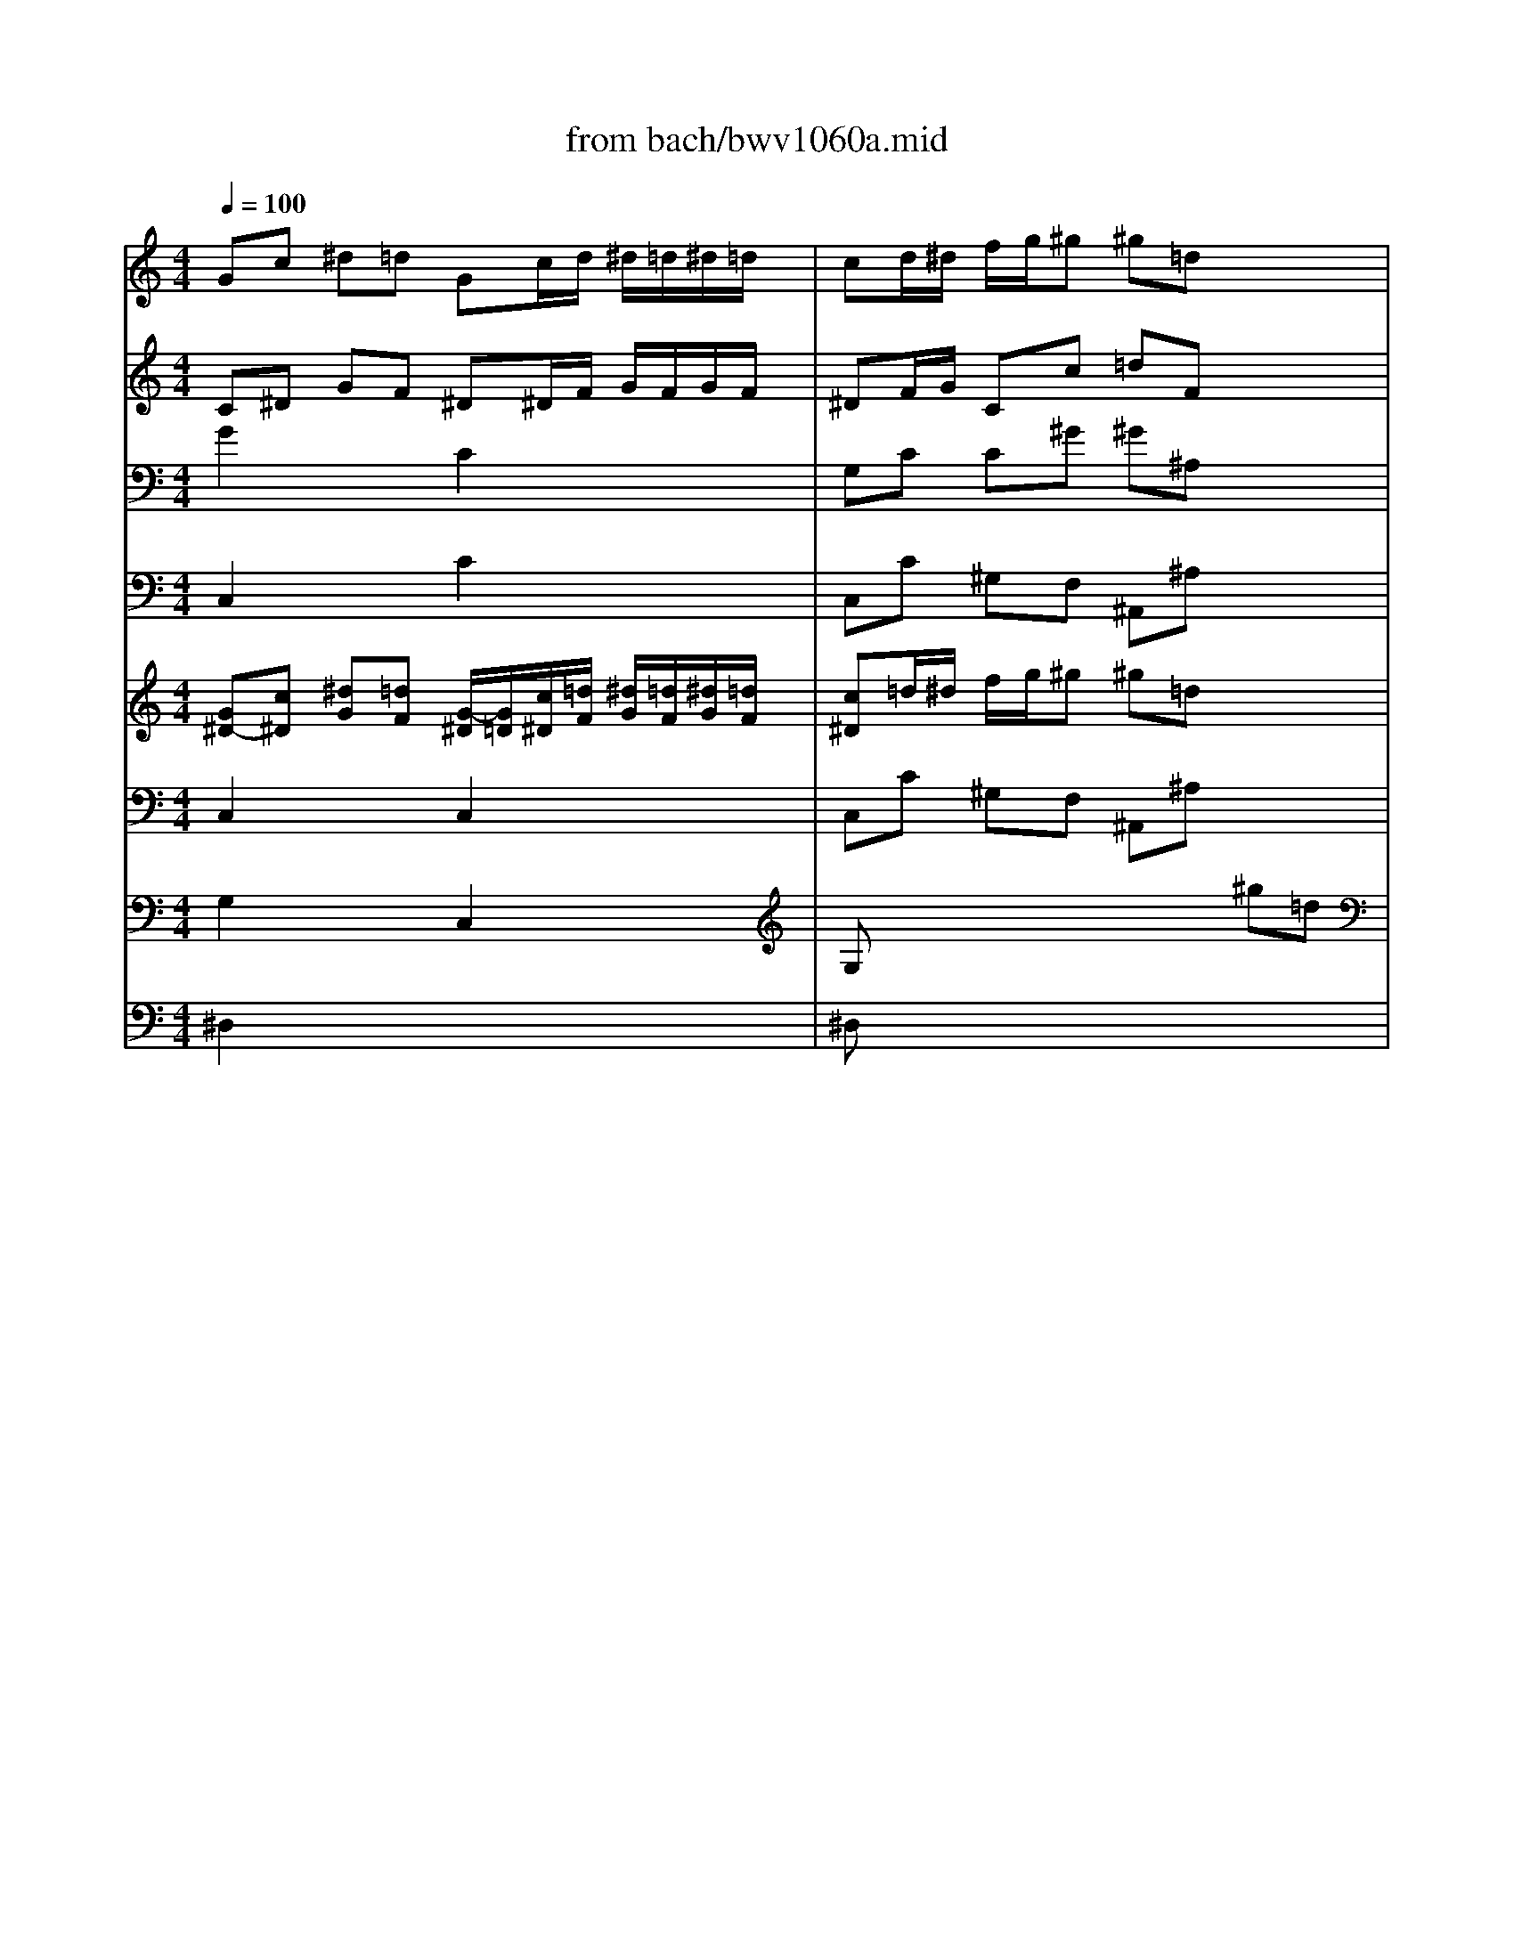 X: 1
T: from bach/bwv1060a.mid
M: 4/4
L: 1/8
Q:1/4=100
K:C % 0 sharps
% Allegro - First Movement - BWV 1060 - J.S. Bach
% MIDI Sequence Copyright 1997 Garrett W. Van Cleef
V:1
% Violin I
%%MIDI program 48
% Allegro - First Movement - BWV 1060 - J.S. Bach
% MIDI Sequence Copyright 1997 Garrett W. Van Cleef
Gc ^d=d Gc/2d/2 ^d/2=d/2^d/2=d/2| \
cd/2^d/2 f/2g/2^g ^g=d x2| \
F^A dc F^A/2c/2 d/2c/2d/2c/2| \
^Ac/2d/2 ^d/2f/2=g gc x2|
c'/2^a/2^g/2=g/2 ff f2- f/2c/2f/2g/2| \
^g/2=g/2f/2^d/2 ^c^c ^c2- ^c/2^G/2^c/2^d/2| \
f/2=g/2^g/2=g/2 f/2^d/2=d/2=c/2 Bg cf| \
^d3/2=d/2 d/2c/2d/2c/2 c2 x2|
x2 C2 x2 C2| \
x2 C2 xg/2x/2 ^d/2x3/2| \
x2 G2 x2 G2| \
x2 G2 xB/2x/2 c/2x/2=D|
Gc ^d=d Gc/2d/2 ^d/2=d/2^d/2=d/2| \
cd/2^d/2 f/2g/2^g ^g=d f^A| \
d/2x6x3/2| \
F^A dc F^A/2c/2 d/2c/2d/2c/2|
^Ac/2d/2 ^d/2f/2=g gc ^dG| \
cx6x| \
c/2^A/2^G/2=G/2 FF F2 x2| \
^A/2^G/2=G/2F/2 ^D^D ^D2 x2|
x8| \
x4 x/2f/2^g/2=g/2 f/2^d/2=d/2c/2| \
^A^d gf ^A^d/2f/2 g/2f/2g/2f/2| \
^df/2g/2 ^g/2^a/2c' c'=d x2|
d^d/2f/2 =g/2^g/2^a ^ac x2| \
c=d/2^d/2 f/2=g/2^g ^g^A x2| \
x2 =G2 x2 ^G2| \
x2 ^A2 x2 ^d/2=d/2c/2^A/2|
^G^G2<^G2^G/2=G/2 F/2^D/2=D/2C/2| \
^A,/2x/2^A,/2x/2 ^A,/2x4x3/2| \
x8| \
x8|
^A,^D GF ^A,^D/2F/2 G/2F/2G/2F/2| \
^DF/2G/2 ^G/2^A/2c cF x2| \
^G,=D F^D ^G,=D/2^D/2 F/2^D/2F/2^D/2| \
=D^D/2F/2 =G/2^G/2^A ^A^D x2|
x2 C2 x2 ^A,2| \
xc/2x/2 =A/2x/2c/2x/2 =d2 ^A,2| \
x2 =A,2 x2 =G,2| \
xA/2x/2 ^F/2x/2A/2x/2 ^A2 x2|
x8| \
x8| \
DG ^A=A DG/2A/2 ^A/2=A/2^A/2=A/2| \
GA/2^A/2 c/2d/2^d ^d=A x2|
C=F AG CF/2G/2 A/2G/2A/2G/2| \
FG/2A/2 ^A/2c/2=d dG x2| \
g/2f/2^d/2=d/2 cc c2- c/2G/2c/2d/2| \
^d/2=d/2c/2^A/2 ^G^G ^G2 x2|
x4 xd =Gc| \
^A3/2=A<AG/2 G2 xG/2A/2| \
B/2c/2d/2^d/2 fB x3B/2c/2| \
=d/2^d/2f/2g/2 ^g=d x4|
=Gc ^d=d Gc/2d/2 ^d/2=d/2^d/2=d/2| \
c/2d/2^d/2f/2 g/2a/2^a/2c'/2 ^f=d xD/2E/2| \
^F/2G/2=A/2^A/2 c^F x3^F/2G/2| \
=A/2^A/2c/2d/2 ^d=A x4|
x2 =d/2c/2^A/2=A/2 G/2D/2G/2^F/2 Gx| \
x2 ^A/2^G/2=G/2=F/2 ^D/2^A,/2^D/2=D/2 ^Dx| \
x2 g/2f/2^d/2=d/2 c/2G/2c/2B/2 cx| \
x4 x/2c/2^d/2=d/2 c/2^A/2=A/2G/2|
F^A dc F^A/2c/2 d/2c/2d/2c/2| \
^Ac/2d/2 ^d/2f/2g g=A x2| \
A^A/2c/2 =d/2^d/2f fG x2| \
G=A/2^A/2 c/2=d/2^d ^dF x2|
x2 =D2 x2 ^D2| \
x2 F2 x2 ^a/2^g/2=g/2f/2| \
^d^d ^d2- ^d/2F/2^D/2=D/2 C/2^D/2F/2G/2| \
F/2G/2=A/2^A/2 c^D x4|
x8| \
x8| \
F^A =dc F^A/2c/2 d/2c/2d/2c/2| \
^Ac/2d/2 ^d/2f/2g gc x2|
^D=A c^A ^D=A/2^A/2 c/2^A/2c/2^A/2| \
=A^A/2c/2 =d/2^d/2f f^A x2| \
x2 G,2 x2 ^G,2| \
x2 ^A,2 x2 C2|
x2 =D2 x2 E2| \
xc'2x/2x/2 x/2c'3/2 x2| \
x2 F2 x2 F2| \
x2 F2 xc/2x/2 ^G/2x3/2|
x2 C2 x2 C2| \
x2 C2 xe/2x/2 f/2x/2=g/2x/2| \
^G2 F2 x2 ^D2| \
xF/2x/2 =D/2x/2F/2x/2 =G2 ^D2|
x2 =D2 x2 C2| \
xD/2x/2 B,/2x/2D/2x/2 ^D2 x2| \
x8| \
x8|
Gc ^d=d Gc/2d/2 ^d/2=d/2^d/2=d/2| \
cd/2^d/2 f/2g/2^g ^g=d x2| \
F^A dc F^A/2c/2 d/2c/2d/2c/2| \
^Ac/2d/2 ^d/2f/2=g gc x2|
c'/2^a/2^g/2=g/2 ff f2- f/2c/2f/2g/2| \
^g/2=g/2f/2^d/2 ^c^c ^c2 x2| \
x4 xg =cf| \
^d3/2=d<dc/2 c2 xD/2E/2|
^F/2G/2=A/2^A/2 c^F x3^F/2G/2| \
=A/2^A/2c/2d/2 ^d=A x4| \
G=d =f^d G=d/2^d/2 f/2^d/2f/2^d/2| \
=d/2c/2d/2^d/2 f/2g/2^g B=D x=G/2A/2|
B/2c/2d/2^d/2 fB x3B/2c/2| \
=d/2^d/2f/2g/2 ^g=d x4| \
=Gc ^d=d Gc/2d/2 ^d/2=d/2^d/2=d/2| \
cd/2^d/2 f/2g/2^g ^g=d x2|
F^A dc F^A/2c/2 d/2c/2d/2c/2| \
^Ac/2d/2 ^d/2f/2=g gc x2| \
c'/2^a/2^g/2=g/2 ff f2- f/2c/2f/2g/2| \
^g/2=g/2f/2^d/2 ^c^c ^c2- ^c/2^G/2^c/2^d/2|
f/2=g/2^g/2=g/2 f/2^d/2=d/2=c/2 Bg cf| \
^d3/2=d<dc/2 c3-c/2
V:2
% Violin II
%%MIDI program 48
% Allegro - First Movement - BWV 1060 - J.S. Bach
% MIDI Sequence Copyright 1997 Garrett W. Van Cleef
C^D GF ^D^D/2F/2 G/2F/2G/2F/2| \
^DF/2G/2 Cc =dF x2| \
^A,D F^D =DD/2^D/2 F/2^D/2F/2^D/2| \
=D^D/2F/2 ^A,^A c^D x2|
x2 c/2^A/2^G/2=G/2 FC x2| \
x2 ^G/2=G/2F/2^D/2 ^C^G, x2| \
x=D/2^D/2 F/2=G/2^G =GG =cc| \
c3/2=d/2 B/2=A/2B/2A/2 G2 x2|
x2 C2 x2 C2| \
x2 C2 xG/2x/2 c/2x3/2| \
x2 G2 x2 G2| \
x2 G2 xG/2x/2 c/2x/2G|
G^D GF ^D^D/2F/2 G/2F/2G/2F/2| \
^DF/2G/2 Cc =dF x2| \
x8| \
^A,D F^D =DD/2^D/2 F/2^D/2F/2^D/2|
=D^D/2F/2 ^A,^A c^D x2| \
x8| \
x4 =DF/2^D/2 =D/2C/2^A,/2^G,/2| \
=G,/2x/2D/2x2x/2 C^D/2=D/2 C/2^A,/2^G,/2=G,/2|
^G,x6x| \
x4 x/2d/2f/2^d/2 =d/2c/2^A/2^G/2| \
=G^A ^d=d ^DG/2^G/2 ^A/2^G/2^A/2^G/2| \
=Gx4c/2x/2 c/2x/2f/2x/2|
f/2x4x/2^A/2x/2 ^A/2x/2^d/2x/2| \
^d/2x4x/2^G/2=G/2 F/2^D/2=D/2C/2| \
^A,/2x/2^A/2x2x/2 C/2x/2^G/2x2x/2| \
^A,/2x/2=G/2x2x/2 ^G,/2x/2^D/2x2x/2|
^D/2=D/2C/2^A,/2 ^G,x F/2x/2^A,/2x2x/2| \
F/2^D/2=D/2C/2 ^A,x4x| \
x8| \
x8|
=G,^A, ^D=D ^A,G,/2^G,/2 ^A,/2^G,/2^A,/2^G,/2| \
=G,^G,/2^A,/2 C/2D/2^D F^G x2| \
=D^A, D^A, D^A,/2C/2 D/2C/2D/2C/2| \
^A,^G =GF ^D^A, x2|
x2 C2 x2 ^A,2| \
x=A/2x/2 c/2x/2A/2x/2 ^A2 ^A,2| \
x2 =A,2 x2 G,2| \
xc/2x/2 A/2x/2^F/2x/2 G2 x2|
x8| \
x8| \
x2 G/2x/2=D/2x2x/2 d/2x/2^A/2x/2| \
G=A/2^A/2 c/2d/2^d ^d=A x2|
x2 =F/2x/2C/2x2x/2 c/2x/2A/2x/2| \
FG/2A/2 ^A/2c/2=d dG x2| \
x2 G/2F/2^D/2=D/2 Cx3| \
x2 ^D/2^C/2=C/2^A,/2 ^G,x3|
x2 ^D/2=D/2C/2^A,/2 C=A ^Ac| \
d^d =dc B=G,/2=A,/2 B,/2C/2D| \
x2 B,/2C/2D/2^D/2 Fx B,/2C/2=D/2^D/2| \
Fx4=D/2x/2 B,/2x/2G/2x/2|
G^D GF ^DG c/2B/2c/2B/2| \
cG c=d/2^d/2 A=D/2E/2 ^F/2G/2A| \
x2 ^F/2G/2A/2^A/2 cx ^F/2G/2=A/2^A/2| \
cx4=A/2x/2 ^F/2x/2d/2x/2|
dg/2^f/2 gx D/2C/2^A,/2=A,/2 G,x| \
x^d/2=d/2 ^dx ^A/2^G/2=G/2=F/2 ^Dx| \
xc/2B/2 cx G/2F/2^D/2=D/2 Cx| \
x4 x/2=A/2c/2^A/2 =A/2G/2F/2^D/2|
=DF ^A=A ^A,D/2^D/2 F/2^D/2F/2^D/2| \
=Dx4G/2x/2 G/2x/2c/2x/2| \
c/2x4x/2F/2x/2 F/2x/2^A/2x/2| \
^A/2x4x/2^d/2=d/2 c/2^A/2=A/2G/2|
F/2x/2f/2x2x/2 G/2x/2^d/2x2x/2| \
F/2x/2=d/2x2x/2 ^D/2x/2^A/2x2x/2| \
^A/2^G/2=G/2F/2 ^Dx c/2x/2F/2x2x/2| \
c/2^A/2=A/2G/2 Fx4x|
x8| \
x8| \
=DF ^A=A ^AD/2^D/2 F/2^D/2F/2^D/2| \
=D^D/2F/2 G/2=A/2^A ^A^D x2|
=AF AF AF/2G/2 A/2G/2A/2G/2| \
F^d =dc ^AF x2| \
x2 e2 x2 f2| \
x2 ^c2 x2 =c2|
x2 ^A2 x2 g2| \
xf ^G^A E2 x2| \
x2 F2 x2 F2| \
x2 F2 xc/2x/2 f/2x3/2|
x2 C2 x2 C2| \
x2 C2 xC/2x/2 F/2x/2C/2x/2| \
F2 F2 x2 ^D2| \
x=d/2x/2 f/2x/2d/2x/2 ^d2 ^D2|
x2 =D2 x2 C2| \
xf/2x/2 d/2x/2B/2x/2 c2 x2| \
x8| \
x8|
=g8-| \
g/2c/2d/2^d/2 f/2g/2^g ^g=d x2| \
f8-| \
f/2^A/2c/2d/2 ^d/2f/2=g gc x2|
x2 c/2^A/2^G/2=G/2 Fx3| \
x2 ^G/2^F/2=F/2^D/2 ^Cx3| \
x2 ^G/2=G/2F/2^D/2 F=D ^DF| \
G^G =G=D2D/2E/2 ^F/2G/2=A|
x2 ^F/2G/2A/2^A/2 =cx ^F/2G/2=A/2^A/2| \
cx4=A/2x/2 ^F/2x/2d/2x/2| \
BB dc DB/2c/2 d/2c/2d/2c/2| \
B/2A/2B/2c/2 d/2^d/2=f2G/2A/2 B/2c/2=d|
x2 B/2c/2d/2^d/2 fx B/2c/2=d/2^d/2| \
fx4=d Bd| \
c^D GF ^DG c/2B/2c/2B/2| \
cc cf f^A x2|
^A,=D F^D =DF ^A/2=A/2^A/2=A/2| \
^A^A ^A^d ^d^D x2| \
x2 c/2^A/2^G/2=G/2 FC x2| \
x2 ^G/2=G/2F/2^D/2 ^C^G, x2|
x=D/2^D/2 F/2=G/2^G =GG =cc| \
c3/2=d<BG/2 G3-G/2
V:3
% Viola
%%MIDI program 48
% Allegro - First Movement - BWV 1060 - J.S. Bach
% MIDI Sequence Copyright 1997 Garrett W. Van Cleef
G2 x2 C2 x2| \
G,C C^G ^G^A, x2| \
D2 x2 ^A,2 x2| \
F,^A, ^A,^D ^D^G, x2|
F2 x2 C/2^A,/2^G,/2=G,/2 F,x| \
^C2 x2 ^G,/2=G,/2F,/2^D,/2 ^C,x| \
x8| \
xF/2^D/2 =D/2=C/2B,/2C/2 DC ^D^G|
x2 C2 x2 C2| \
x2 C2 x^D/2x/2 ^G/2x3/2| \
x2 =G2 x2 G2| \
x2 G2 x=D/2x/2 ^D/2x/2G|
^D2 x2 C2 x2| \
G,C C^G ^G^A, x2| \
x8| \
=D2 x2 ^A,2 x2|
F,^A, ^A,^D ^D^G, x2| \
x8| \
x4 =DF/2^D/2 =D/2C/2^A,/2^G,/2| \
=G,/2x/2D/2x2x/2 C^D/2=D/2 C/2^A,/2^G,/2=G,/2|
^G,x6x| \
x8| \
^D=G ^A^G =G^A ^d/2=d/2^d/2=d/2| \
^Ax4F/2x/2 F/2x/2^G/2x/2|
^G/2x4x/2^D/2x/2 ^D/2x/2=G/2x/2| \
G/2x4x/2^A,/2C/2 =D/2^D/2F-| \
F^D/2x2x/2 F/2x/2C/2x2x/2| \
G/2x/2^A,/2x2x/2 ^G/2x/2^G,/2x2x/2|
^D/2=D/2C/2^A,/2 ^G,x ^A,/2x/2F/2x2x/2| \
F/2^D/2=D/2C/2 ^A,x4x| \
x8| \
x8|
^D,=G, ^A,^G, =G,^A, ^D/2=D/2^D/2=D/2| \
^DC ^D,^G, ^G,^A, x2| \
FF, ^G,=G, FF,/2G,/2 ^G,/2=G,/2^G,/2=G,/2| \
F,^D ^D=D ^DG, x2|
x2 C2 x2 ^A,2| \
x^D/2x/2 C/2x/2F/2x/2 F2 ^A,2| \
x2 =A,2 x2 G,2| \
xA,/2x/2 A,/2x/2=D/2x/2 D2 x2|
x8| \
x8| \
D8-| \
D^A, G,G =Ac AF|
C8-| \
CA, F,F G^A G^D| \
x4 G/2F/2^D/2=D/2 Cx| \
x4 ^D/2^C/2=C/2^A,/2 ^G,x|
x4 =A/2=G/2^F/2E/2 =D^D| \
^A,G, =DD D2 x2| \
G,/2=A,/2B,/2C/2 Dx A,/2B,/2C/2D/2 ^Dx| \
x4 x=F/2x/2 =D/2x/2G,/2x/2|
C2 x2 C^D/2F/2 G/2F/2G/2F/2| \
^D/2F/2^D/2=D/2 CG, D2 x2| \
D,/2E,/2^F,/2G,/2 A,x D,/2E,/2^F,/2G,/2 A,x| \
x4 xC/2x/2 A,/2x/2D,/2x/2|
G,x2G/2^F/2 GD3/2C/2^A,/2C/2| \
Dx2^D/2=D/2 ^D^A,3/2^G,/2=G,/2^G,/2| \
^A,x2c/2B/2 c=G3/2=F/2^D/2F/2| \
G/2F/2^D/2=D/2 C/2D/2^D2=A, ^A,C|
=DD GF DF ^A/2=A/2^A/2=A/2| \
Fx4C/2x/2 C/2x/2^D/2x/2| \
^D/2x4x/2^A,/2x/2 ^A,/2x/2=D/2x/2| \
D/2x4x/2F,/2G,/2 =A,/2^A,/2C-|
C/2x/2^A, x2 C/2x/2G,/2x2x/2| \
D/2x/2F,/2x2x/2 ^D/2x/2F,/2x2x/2| \
^A/2^G/2=G/2F/2 ^Dx F/2x/2c/2x2x/2| \
c/2^A/2=A/2G/2 Fx4x|
x8| \
x8| \
^A,=D F^D =DF ^A/2=A/2^A/2=A/2| \
^AG ^A,^D ^DF x2|
cC GF cC/2=D/2 ^D/2=D/2^D/2=D/2| \
C^A ^A=A ^AD x2| \
x2 G2 x2 F2| \
x2 E2 x2 C2|
x2 F2 x2 E2| \
xC ^CF, =C2 x2| \
x2 F2 x2 F2| \
x2 F2 x^G/2x/2 c/2x3/2|
x2 C2 x2 C2| \
x2 C2 x=G,/2x/2 ^G,/2x/2C/2x/2| \
C2 F2 x2 ^D2| \
x^G/2x/2 F/2x/2^A/2x/2 ^A2 ^D2|
x2 =D2 x2 C2| \
xD/2x/2 D/2x/2=G/2x/2 G2 x2| \
x8| \
x8|
x2 C/2x/2G,/2x2x/2 G/2x/2^D/2x/2| \
xG,/2x/2 ^A,/2x/2C/2x/2 =DF D^A,| \
x2 ^A,/2x/2F,/2x2x/2 F/2x/2D/2x/2| \
xF,/2x/2 G,/2x/2^A,/2x/2 C^D C^G,|
x4 C/2^A,/2^G,/2=G,/2 F,x| \
x4 ^G,/2^F,/2=F,/2^D,/2 ^C,x| \
x4 =D/2=C/2B,/2=A,/2 =G,C,| \
^D,C, G,G ^F2 x2|
=D/2E/2^F/2G/2 Ax D/2E/2^F/2G/2 Ax| \
x4 xc/2x/2 A/2x/2D/2x/2| \
D=F ^G=G B,F/2G/2 ^G/2=G/2^G/2=G/2| \
F/2^D/2=D/2C/2 B,D D2 x2|
G,/2A,/2B,/2C/2 Dx G,/2A,/2B,/2C/2 Dx| \
x4 xF DG,| \
G,G cB c^D/2F/2 G/2F/2G/2F/2| \
^DF/2G/2 ^G/2^A/2c ^AF x2|
=DF ^A=A ^AD/2^D/2 F/2^D/2F/2^D/2| \
=D^D/2F/2 =G/2^G/2^A c^G x2| \
F2 x2 C/2^A,/2^G,/2=G,/2 F,x| \
^C2 x2 ^G,/2=G,/2F,/2^D,/2 ^C,x|
xF/2^D/2 =D/2=C/2B,/2C/2 DC ^D^G| \
=G^G =GF ^D3-^D/2
V:4
% Continuo
%%MIDI program 48
% Allegro - First Movement - BWV 1060 - J.S. Bach
% MIDI Sequence Copyright 1997 Garrett W. Van Cleef
C,2 x2 C2 x2| \
C,C ^G,F, ^A,,^A, x2| \
^A,,2 x2 ^A,2 x2| \
^A,,^A, =G,^D, ^G,,^G, x2|
^G,C/2^A,/2 ^G,C/2^A,/2 ^G,C/2^A,/2 ^G,=G,| \
F,^G,/2=G,/2 F,^G,/2=G,/2 F,^G,/2=G,/2 F,x| \
F,2 x2 F,^D, ^G,F,| \
=G,F, G,G,, C,,2- C,,/2B,,/2C,/2=D,/2|
C,,2 x2 C,,2 x2| \
C,,2 x2 C,,C,/2B,,/2 C,/2D,/2^D,/2F,/2| \
G,2 x2 G,2 x2| \
G,2 x2 G,,G,/2F,/2 ^D,/2=D,/2C,/2B,,/2|
C,2 x2 C,2 x2| \
C,C ^G,F, ^A,,^A, x2| \
x8| \
^A,,2 x2 ^A,,2 x2|
^A,,^A, =G,^D, ^G,,^G, x2| \
x8| \
^G,C/2^A,/2 ^G,/2=G,/2F,/2^D,/2 =D,^A,, x2| \
G,^A,/2^G,/2 =G,/2F,/2^D,/2=D,/2 C,^G,, x2|
^D,^G,/2=G,/2 F,^D,/2x/2 =D,F,/2^D,/2 =D,^A,,/2x/2| \
^D,G, C^G, =D,^A,, C,D,| \
^D,2 x2 ^D,,2 x2| \
^D,^D C^G, F,^G,/2=G,/2 F,/2^D,/2=D,/2C,/2|
D,D ^A,G, ^D,G,/2F,/2 ^D,/2=D,/2C,/2^A,,/2| \
C,C ^G,F, D,F,/2^D,/2 =D,/2C,/2^A,,/2^G,,/2| \
=G,,2 x2 ^G,,2 x2| \
^A,,2 x2 C,^D,/2=D,/2 C,^D,/2=D,/2|
C,^D,/2=D,/2 C,F,/2^D,/2 =D,F,/2^D,/2 =D,F,/2^D,/2| \
=D,F,/2^D,/2 =D,^A,, ^D,C, ^G,,F,| \
=D,^A,, =G,^D, C,C/2^A,/2 ^G,/2=G,/2F,/2^G,/2| \
=G,/2F,/2^D,/2=D,/2 C,/2^A,,/2=A,,/2C,/2 ^A,,=A, ^A,^A,,|
^D,,2 x2 ^D,,2 x2| \
^D,,^D, C,^G,, =D,,D,/2^D,/2 F,/2=G,/2^G,| \
^A,,2 x2 ^A,,2 x2| \
^A,,C, ^A,,^G,, =G,,G,/2^G,/2 ^A,/2C/2^C|
=C,2 x2 ^A,,2 x2| \
=A,,C, F,F,, ^A,,2 x2| \
=A,,2 x2 =G,,2 x2| \
^F,,A,, =D,D,, G,,^A,, ^D,^D,,|
=A,,C, =F,F,, ^A,,=D, G,G,,| \
C,^D, =A,C =D,^D, =D,C,| \
^A,,/2x/2G,,/2x2x/2 G,/2x/2^A,,/2x2x/2| \
^A,G, ^D,C, F,,/2x/2F,/2x2x/2|
=A,,/2x/2F,,/2x2x/2 F,/2x/2A,,/2x2x/2| \
A,F, =D,^A,, ^D,,^D, x2| \
x4 ^D,/2x/2C/2x2x/2| \
x4 C,/2x/2^G,/2x2x/2|
x4 =A,,^F,/2x/2 =G,/2x/2^D,/2x/2| \
=D,C, D,D,, G,,/2x/2G,/2x2x/2| \
G,,/2x/2G,/2x2x/2 G,,/2x/2G,/2x2x/2| \
G,,/2x/2G,/2x/2 D,=F, B,,D, G,,B,,|
C,2 x2 C,2 x2| \
C,D, ^D,C, =D,/2x/2D,,/2x2x/2| \
D,/2x/2D,,/2x2x/2 D,/2x/2D,,/2x2x/2| \
D,D A,C ^F,A, D,^F,|
^A,,D/2C/2 ^A,D/2C/2 ^A,D/2C/2 ^A,=A,/2x/2| \
G,/2x/2^A,/2^G,/2 =G,^A,/2^G,/2 =G,^A,/2^G,/2 =G,=F,/2x/2| \
^D,/2x/2G,/2F,/2 ^D,G,/2F,/2 ^D,G,/2F,/2 ^D,=D,| \
C,/2x/2^D,/2x/2 G,/2x/2^A,/2x/2 =A,F, G,A,|
^A,x3 ^A,,2 x2| \
^A,,/2x/2^A,/2x/2 G,/2x/2^D,/2x/2 C,^D,/2=D,/2 C,/2B,,/2=A,,/2G,,/2| \
A,,/2x/2A,/2x/2 F,/2x/2D,/2x/2 ^A,,D,/2C,/2 ^A,,/2=A,,/2G,,/2F,,/2| \
G,,/2x/2G,/2x/2 ^D,/2x/2C,/2x/2 A,,C,/2^A,,/2 =A,,/2G,,/2F,,/2^D,,/2|
=D,,2 x2 ^D,,2 x2| \
F,,2 x2 G,,^A,,/2^G,,/2 =G,,^A,,/2^G,,/2| \
=G,,^A,,/2^G,,/2 =G,,C,/2^A,,/2 =A,,C,/2^A,,/2 =A,,C,/2^A,,/2| \
=A,,C,/2^A,,/2 =A,,F,, ^A,,/2x/2G,,/2x/2 ^D,,/2x/2C,/2x/2|
=A,,F,, =D,^A,, G,,G,/2F,/2 ^D,/2=D,/2C,/2^D,/2| \
=D,/2C,/2^A,,/2=A,,/2 G,,/2F,,/2E,,/2G,,/2 F,,E, F,F,,| \
^A,,2 x2 ^A,,2 x2| \
^A,,^A, G,^D, =A,,A,/2^A,/2 C/2=D/2^D|
F,2 x2 F,,2 x2| \
F,G, F,^D, =D,/2C,/2D,/2^D,/2 F,/2G,/2^G,| \
=G,,2 x2 ^G,,2 x2| \
^A,,2 x2 C,2 x2|
=D,2 x2 E,2 x2| \
F,^D, ^C,^C =C^A, ^G,=G,| \
F,2 x2 F,2 x2| \
F,2 x2 F,F,,/2E,,/2 F,,/2G,,/2^G,,/2^A,,/2|
C,2 x2 C,2 x2| \
C,2 x2 C,C/2^A,/2 ^G,/2=G,/2F,/2E,/2| \
F,2 x2 ^D,2 x2| \
=D,F, ^A,^A,, ^D,2 x2|
=D,2 x2 C,2 x2| \
B,,D, G,G,, C,^D, ^G,^G,,| \
=D,F, ^A,^A,, ^D,=G, CC,| \
F,^G, =D,F, =G,^G, =G,F,|
^D,/2x/2C,/2x2x/2 C/2x/2^D,/2x2x/2| \
^DC ^G,F, ^A,,^A, x2| \
=D,/2x/2^A,,/2x2x/2 ^A,/2x/2D,/2x2x/2| \
D^A, =G,^D, ^G,,/2x/2^G,/2x2x/2|
x4 ^G,,F, x2| \
x4 F,,^C, x2| \
x4 =D,,B,, =C,^G,| \
=G,F, G,G,, D,,D, x2|
D,,/2x/2D,/2x2x/2 D,,/2x/2D,/2x2x/2| \
D,/2x/2D/2x/2 =A,C ^F,A, D,^F,| \
G,D, B,,C, =F,/2^D,/2=D,/2C,/2 B,,C,| \
G,,G, D,B,, G,,/2x/2G,/2x2x/2|
G,,G, x2 G,,G, x2| \
G,,G, D,F, B,,D, G,,B,,| \
C,,2 x2 C,,2 x2| \
C,C ^G,F, ^A,,^A, x2|
^A,,2 x2 ^A,,2 x2| \
^A,,^A, =G,^D, ^G,,^G, x2| \
^G,C/2^A,/2 ^G,C/2^A,/2 ^G,C/2^A,/2 ^G,=G,/2x/2| \
F,^G,/2=G,/2 F,^G,/2=G,/2 F,^G,/2=G,/2 F,^D,/2x/2|
^C,/2=C,/2B,,/2C,/2 =D,/2^D,/2F,2^D, ^G,F,| \
=G,F, G,G,, C,,3-C,,/2
V:5
% Harpsichord I (RH)
%%MIDI program 6
% Allegro - First Movement - BWV 1060 - J.S. Bach
% MIDI Sequence Copyright 1997 Garrett W. Van Cleef
[G^D-][c^D] [^dG][=dF] [G/2-^D/2][G/2=D/2][c/2^D/2][=d/2F/2] [^d/2G/2][=d/2F/2][^d/2G/2][=d/2F/2]| \
[c^D]=d/2^d/2 f/2g/2^g ^g=d x2| \
[FD-][^AD] [dF][c^D] [F/2-=D/2][F/2C/2][^A/2D/2][c/2^D/2] [=d/2F/2][c/2^D/2][=d/2F/2][c/2^D/2]| \
[^A=D]c/2d/2 ^d/2f/2=g gc x2|
c'/2^a/2^g/2=g/2 ff f/2^d/2f/2^d/2 f/2c/2f/2g/2| \
^g/2=g/2f/2^d/2 ^c^c ^c/2^A/2^c/2^A/2 ^c/2^G/2^c/2^d/2| \
f/2=g/2^g/2=g/2 f/2^d/2=d/2=c/2 Bg cf| \
^d3/2=d/2 d/2c/2d/2c/2 c2- c/2^G/2=G/2F/2|
^D/2c/2F/2c/2 ^D/2c/2=D/2c/2 ^D/2c/2^G/2c/2 =G/2c/2F/2c/2| \
G/2c/2F/2c/2 ^D/2c/2=D/2c/2 ^D/2=D/2C/2D/2 ^D/2F/2G/2=A/2| \
B/2G/2c/2G/2 =d/2G/2c/2G/2 B/2G/2F/2D/2 ^D/2G/2c/2^d/2| \
^g/2f/2=d/2B/2 c/2^d/2^f/2a/2 c'/2a/2b/2=d'/2 =g/2=f/2^d/2=d/2|
[G^D-][c^D] [^dG][=dF] [G/2-^D/2][G/2=D/2][c/2^D/2][=d/2F/2] [^d/2G/2][=d/2F/2][^d/2G/2][=d/2F/2]| \
[c^DC]=d/2^d/2 f/2g/2^g ^g=d ^A,/2C/2D/2^D/2| \
F/2^A,/2^D/2^A,/2 ^G/2^A,/2=G/2^A,/2 F/2^A,/2^D/2^A,/2 =D/2^A,/2C/2^A,/2| \
[D^A,-][^A^A,] [dF][c^D] [F/2-=D/2][F/2C/2][^A/2D/2][c/2^D/2] [=d/2F/2][c/2^D/2][=d/2F/2][c/2^D/2]|
^Ac/2=d/2 ^d/2f/2g gc C/2B,/2C/2=D/2| \
^D/2C/2F/2C/2 ^D/2C/2^G/2C/2 =G/2C/2F/2C/2 ^D/2C/2=D/2C/2| \
c/2^A/2^G/2=G/2 FF F2 x2| \
^A/2^G/2=G/2F/2 ^D^D ^D2 x2|
x8| \
x4 x/2f/2^g/2=g/2 f/2^d/2=d/2c/2| \
[^AG-^D-][^dG^D] [g^A][f^G] [^A/2-=G/2][^A/2F/2][^d/2G/2][f/2^G/2] [=g/2^A/2][f/2^G/2][=g/2^A/2][f/2^G/2]| \
[^d=G^D]f/2g/2 ^g/2^a/2c' c'=d x2|
d^d/2f/2 =g/2^g/2^a ^ac x2| \
c=d/2^d/2 f/2=g/2^g ^g^A x2| \
x2 [^d^A=G][^AG^D] x2 [^d^AG][^AG^D]| \
x2 [^d^AG][^AG^D] x2 ^d/2=d/2c/2^A/2|
^G^G2<^G2^G/2=G/2 F/2^D/2=D/2C/2| \
^A,^A, ^A,x4x| \
x8| \
x8|
[^A,G,-][^DG,] GF ^A,^D/2F/2 G/2F/2G/2F/2| \
[^DG,]F/2G/2 ^G/2^A/2c cF x2| \
^G,=D F^D ^G,=D/2^D/2 F/2^D/2F/2^D/2| \
[=D^G,]^D/2F/2 =G/2^G/2^A ^A^D x2|
^d/2c/2^G/2^D/2 ^G/2c/2^d/2=d/2 ^d/2^A/2=G/2^D/2 G/2^A/2^d/2=d/2| \
^d/2c/2=A/2F/2 A/2c/2^d/2c/2 =d/2^A/2F/2D/2 F/2^A/2d/2^A/2| \
c/2=A/2^F/2C/2 ^F/2A/2c/2^A/2 c/2G/2^D/2C/2 ^D/2G/2c/2^A/2| \
c/2=A/2^F/2=D/2 ^F/2A/2c/2A/2 ^A/2G/2D/2G/2 ^A/2d/2^d/2=d/2|
c/2=A/2=F/2A/2 c/2^d/2f/2^d/2 =d/2^A/2G/2^A/2 d/2f/2g/2f/2| \
^d/2c/2G/2c/2 ^d/2g/2=a/2g/2 ^f/2c/2A/2c/2 ^f/2a/2^a/2=a/2| \
g/2=d/2^A/2c/2 d/2g/2c/2g/2 ^A/2G/2D/2^F/2 G/2D/2G/2D/2| \
^A,D Gc3/2=A/2=F/2A/2 c/2f/2g/2f/2|
^d/2c/2A/2^A/2 c/2^d/2^A/2^d/2 =A/2F/2C/2E/2 F/2C/2F/2C/2| \
A,C F^A3/2G/2^D/2G/2 ^A/2=d/2^d/2=d/2| \
cg/2f/2 ^d/2=d/2c/2B/2 c/2^G/2=G/2F/2 ^D/2=D/2C/2B,/2| \
C^d/2=d/2 c/2^A/2^G/2=G/2 ^G/2F/2^D/2^C/2 =C/2^A,/2^G,/2=G,/2|
^G,/2^A,/2C/2=D/2 ^D^D3/2^d/2=d/2c/2 ^A/2=A/2=G/2^F/2| \
G3/2A<^FG/2 G2 xG/2A/2| \
B/2c/2d/2^d/2 =fB x3B/2c/2| \
=d/2^d/2f/2g/2 ^g/2f/2=d/2^d/2 f/2=d/2B/2c/2 d/2^G/2=G/2F/2|
^Dc [^dG][=dF] [G/2-^D/2][G/2=D/2][c/2^D/2][=d/2F/2] [^d/2G/2][=d/2F/2][^d/2G/2][=d/2F/2]| \
[c/2^D/2-C/2-][=d/2^D/2C/2]^d/2f/2 g/2a/2^a/2c'/2 ^f=d xD/2E/2| \
^F/2G/2=A/2^A/2 c^F x3^F/2G/2| \
=A/2^A/2c/2d/2 ^d/2c/2=A/2^A/2 c/2=A/2^F/2G/2 A/2^D/2=D/2C/2|
^A,/2=A,/2G, d/2c/2^A/2=A/2 G/2D/2G/2^F/2 Gx| \
x2 ^A/2^G/2=G/2=F/2 ^D/2^A,/2^D/2=D/2 ^Dx| \
x2 g/2f/2^d/2=d/2 c/2G/2c/2B/2 cx| \
x4 x/2c/2^d/2=d/2 c/2^A/2=A/2G/2|
[FD-][^AD] [dF][c^D] [F/2-=D/2][F/2C/2][^A/2D/2][c/2^D/2] [=d/2F/2][c/2^D/2][=d/2F/2][c/2^D/2]| \
[^A=D^A,]c/2d/2 ^d/2f/2g g=A x2| \
A^A/2c/2 =d/2^d/2f fG x2| \
G=A/2^A/2 c/2=d/2^d ^dF x2|
x2 [^af=d][fd^A] x2 [^afd][fd^A]| \
x2 [^afd][fd^A] x2 ^a/2^g/2=g/2f/2| \
^d^d ^d2- ^d/2F/2^D/2=D/2 C/2^D/2F/2G/2| \
F/2G/2=A/2^A/2 c^D x4|
x8| \
x8| \
[F=D-][^AD] [dF][c^D] [F/2-=D/2][F/2C/2][^A/2D/2][c/2^D/2] [=d/2F/2][c/2^D/2][=d/2F/2][c/2^D/2]| \
[^A=D^A,]c/2d/2 ^d/2f/2g gc x2|
^D=A [c^D][^A=D] [^D/2-C/2][^D/2^A,/2][=A/2C/2][^A/2=D/2] [c/2^D/2][^A/2=D/2][c/2^D/2][^A/2=D/2]| \
[=A^D]^A/2c/2 =d/2^d/2f f^A x2| \
xg/2^g/2 ^a/2^g/2^a/2=g/2 c/2e/2f/2g/2 ^g/2=g/2^g/2f/2| \
c/2=d/2e/2f/2 =g/2f/2g/2e/2 f4-|
f/2^A/2f/2g/2 ^g/2=g/2^g/2f/2 =g/2f/2e/2d/2 cc| \
cc'2^a3/2^g/2=g/2f/2 g/2^c/2=c/2^A/2| \
^G/2F/2^A/2F/2 ^G/2F/2=G/2F/2 ^G/2F/2^c/2F/2 =c/2F/2^A/2F/2| \
c/2F/2^A/2F/2 ^G/2F/2=G/2F/2 ^G/2=G/2F/2G/2 ^G/2^A/2c/2^c/2|
E/2=c/2F/2c/2 =G/2c/2F/2c/2 E/2C/2^A,/2G,/2 ^G,/2C/2F/2^G/2| \
^c/2^A/2=G/2E/2 F/2^G/2B/2d/2 f/2d/2e/2=g/2 =c/2^A/2^G/2=G/2| \
^G/2F/2C/2^G,/2 C/2F/2^G/2=G/2 ^G/2F/2C/2^G,/2 C/2F/2^G/2=G/2| \
^G/2F/2D/2^A,/2 D/2F/2^G/2F/2 =G/2^D/2^A,/2G,/2 ^A,/2^D/2G/2^D/2|
F/2=D/2B,/2G,/2 B,/2D/2F/2^D/2 F/2C/2^G,/2=G,/2 ^G,/2C/2F/2^D/2| \
F/2=D/2B,/2=G,/2 B,/2D/2F/2D/2 ^D/2C/2G,/2C/2 ^D/2G/2^G/2=G/2| \
F/2=D/2^A,/2D/2 F/2^G/2^A/2^G/2 =G/2^D/2C/2^D/2 G/2^A/2c/2^A/2| \
^G/2F/2C/2F/2 ^G/2c/2=d/2c/2 B/2F/2D/2F/2 ^A/2d/2^d/2=d/2|
c/2=G/2^D/2F/2 G/2c/2F/2c/2 ^D/2C/2G,/2B,/2 C/2G,/2C/2G,/2| \
^DG cf3/2=d/2^A/2d/2 F/2^A/2c/2^A/2| \
^G/2F/2D/2^D/2 F/2^G/2^D/2^G/2 =D/2^A/2F/2=A/2 ^A/2F/2^A/2F/2| \
DF ^A^d3/2c/2^G/2c/2 ^d/2=g/2^g/2=g/2|
fc'/2^a/2 ^g/2=g/2f/2e/2 f/2^c/2=c/2^A/2 ^G/2=G/2F/2E/2| \
F^g/2=g/2 f/2^d/2^c/2=c/2 ^c/2^A/2^G/2=G/2 F/2^D/2^C/2=C/2| \
^C/2^D/2F/2G/2 ^G^G3/2^g/2=g/2f/2 ^d/2=d/2=c/2B/2| \
c3/2d<Bc/2 c2 xD/2E/2|
^F/2G/2=A/2^A/2 c^F x3^F/2G/2| \
=A/2^A/2c/2d/2 ^d/2c/2=A/2^A/2 c/2=A/2^F/2G/2 A=D| \
Gd [=f^G][^d=G] G=d/2^d/2 f/2^d/2f/2^d/2| \
=d/2c/2d/2^d/2 f/2g/2^g B=G xG/2A/2|
B/2c/2=d/2^d/2 fB x3B/2c/2| \
=d/2^d/2f/2g/2 ^g/2f/2=d/2^d/2 f/2=d/2B/2c/2 d/2^G/2=G/2F/2| \
^Dc [^dG][=dF] [G/2-^D/2][G/2=D/2][c/2^D/2][=d/2F/2] [^d/2G/2][=d/2F/2][^d/2G/2][=d/2F/2]| \
[c^D]=d/2^d/2 f/2g/2^g ^g=d x2|
F^A dc F^A/2c/2 d/2c/2d/2c/2| \
^Ac/2d/2 ^d/2f/2=g gc x2| \
c'/2^a/2^g/2=g/2 ff f2- f/2c/2f/2g/2| \
^g/2=g/2f/2^d/2 ^c^c ^c2- ^c/2^G/2^c/2^d/2|
f/2=g/2^g/2=g/2 f/2^d/2=d/2=c/2 Bg c[fc]| \
[^d3/2c3/2][=d/2d/2] [d3/2B3/2-][c/2B/2] [c3-G3-^D3-][c/2G/2^D/2]
V:6
% Harpsichord I (LH)
%%MIDI program 6
% Allegro - First Movement - BWV 1060 - J.S. Bach
% MIDI Sequence Copyright 1997 Garrett W. Van Cleef
C,2 x2 C,2 x2| \
C,C ^G,F, ^A,,^A, x2| \
^A,,2 x2 ^A,,2 x2| \
^A,,^A, =G,^D, ^G,,^G, x2|
^G,C/2^A,/2 ^G,C/2^A,/2 ^G,C/2^A,/2 ^G,=G,| \
F,^G,/2=G,/2 F,^G,/2=G,/2 F,^G,/2=G,/2 F,^D,| \
^C,/2=C,/2B,,/2C,/2 =D,/2^D,/2F,2C/2B,/2 C^G,| \
=G,F, G,G,, C,/2^D,/2F,/2G,/2 C,x|
x/2C/2B,/2C/2 C,x3/2C/2B,/2C/2 C,x| \
x/2C/2B,/2C/2 C,x2C,/2B,,/2 C,/2=D,/2^D,/2F,/2| \
G,x3/2G,/2^F,/2G,/2 G,,x3/2G,/2^F,/2G,/2| \
=Dx3/2C/2^D/2^F/2 GG, x/2G,,/2=A,,/2B,,/2|
[C2G,2^D,2C,2] x2 C2 x2| \
[G,^D,C,]C ^G,=F, ^A,^A,, x2| \
^A,,C, =D,^D, F,=G, F,^D,| \
[^A,2F,2=D,2^A,,2] x2 ^A,2 x2|
[F,D,^A,,]^A, G,^D, ^G,^G,, x2| \
C,=D, ^D,F, =G,^G, =G,G,,| \
^G,,C/2^A,/2 ^G,/2=G,/2F,/2^D,/2 =D,D ^DF| \
G/2C/2^A,/2^G,/2 =G,/2F,/2^D,/2=D,/2 C,C D^D|
F^A, x6| \
x4 x^A,, C,=D,| \
[^A,2G,2^D,2] x2 ^D2 x2| \
[^A,G,^D,]^D C^G, F,F x/2=G/2F/2^D/2|
F=D ^A,G, ^D,^D3/2F/2^D/2=D/2| \
^DC ^G,F, =D,D3/2C/2^A,/2^G,/2| \
=G,2 x2 ^G,2 x2| \
^A,2 x2 C/2D/2^D/2=D/2 C/2D/2^D/2=D/2|
C/2D/2^D/2=D/2 C/2^D/2=D/2C/2 ^A,/2=G,/2F,/2^D,/2 =D,/2^D,/2F,/2^D,/2| \
=D,/2^D,/2F,/2^D,/2 =D,/2F,/2D,/2^A,,/2 ^D,x3| \
x8| \
x8|
[^D,2^A,,2^D,,2] ^A,^G, [=G,/2^D,/2-][F,/2^D,/2-][G,/2^D,/2-][^G,/2^D,/2] ^A,/2^G,/2^A,/2^G,/2| \
[=G,^A,,^D,,]^D, C,^G,, =D,D,, x2| \
[F,2D,2^A,,2] ^G,=G, [F,/2D,/2-^A,,/2-][^D,/2=D,/2-^A,,/2-][F,/2D,/2-^A,,/2-][G,/2D,/2^A,,/2] ^G,/2=G,/2^G,/2=G,/2| \
[F,^A,,]C ^A,^G, =G,G,, x2|
C,C x2 ^A,,^A, x2| \
=A,,C, F,F,, ^A,,^A, x2| \
=A,,A, x2 G,,G, x2| \
^F,,A,, D,D,, G,,G, x2|
A,,A, x2 ^A,,^A, x2| \
C,C x2 D,^F,/2=A,/2 Dx| \
x2 [^A,G,][C=A,] x2 ^A,G,| \
xG, ^D,C, =F,=A,/2C/2 Fx|
x2 A,^A, x2 =A,F,| \
xF, =D,^A,, ^D,G,/2^A,/2 ^Dx| \
xC, ^D,G, CC, x2| \
xC, ^D,^G, CC, x2|
x=G,, C,^D, =A,,^F, G,^D,| \
=D,C, D,D,, G,,2 x2| \
xD B,G, D,G, D,=F,| \
G,,G, D,F, B,,D, G,,B,,|
[G,C,]x3 Cx3| \
[G,^D,C,]=D, ^D,C, =D,D,, x2| \
xA, ^F,D, A,,D, A,,C,| \
D,,D A,C ^F,A, D,^F,|
G,,D,/2C,/2 ^A,,/2C,/2D,/2C,/2 ^A,,/2C,/2D,/2C,/2 ^A,,/2C,/2D,/2C,/2| \
^A,,/2C,/2^A,,/2^G,,/2 =G,,/2^G,,/2^A,,/2^G,,/2 =G,,/2^G,,/2^A,,/2^G,,/2 =G,,/2^G,,/2^A,,/2^G,,/2| \
=G,,/2^G,,/2=G,,/2=F,,/2 ^D,,/2F,,/2G,,/2F,,/2 ^D,,/2F,,/2G,,/2F,,/2 ^D,,x| \
x4 xF, G,=A,|
[^A,2F,2=D,2^A,,2] x2 ^A,2 x2| \
[F,^A,,]^A, G,^D, C,C3/2=D/2C/2^A,/2| \
C=A, F,D, ^A,,^A,3/2C/2^A,/2=A,/2| \
^A,G, ^D,C, =A,,A,3/2G,/2F,/2^D,/2|
=D,2 x2 ^D,2 x2| \
F,2 x2 G,/2^G,/2^A,/2^G,/2 =G,/2^G,/2^A,/2^G,/2| \
=G,/2^G,/2^A,/2^G,/2 =G,/2^A,/2=A,/2G,/2 F,/2=D,/2C,/2^A,,/2 =A,,/2^A,,/2C,/2^A,,/2| \
=A,,/2^A,,/2C,/2^A,,/2 =A,,/2C,/2A,,/2F,,/2 ^A,,x3|
x8| \
x8| \
[^A,2F,2D,2^A,,2] x2 ^A,2 x2| \
[F,^A,,]^A, G,^D, =A,A,, x2|
[C2A,2F,2] x2 F,2 x2| \
[CF,]G, F,^D, =D,D,, x2| \
G,G,, x2 ^G,^G,, x2| \
^A,^A,, x2 ^G,/2^A,/2C/2^A,/2 ^G,/2=G,/2F,/2^D,/2|
=D,D/2E/2 FF, CG,/2F,/2 E,C,| \
F,/2E,/2F,/2^G,/2 ^C/2=C/2^C/2^A,/2 =G,=C/2D/2 EE,| \
x/2F,/2E,/2F,/2 F,,x3/2F,/2E,/2F,/2 F,,x| \
x/2F,/2E,/2F,/2 F,,x2F,/2E,/2 F,/2G,/2^G,/2^A,/2|
Cx3/2C/2B,/2C/2 C,x3/2C,/2B,,/2C,/2| \
=G,x3/2F,/2^G,/2B,/2 CC,3/2C,/2D,/2E,/2| \
F,F,, x2 ^D,^D,, x2| \
=D,F, ^A,^F,, ^D,^D,, x2|
=D,D,, x2 C,C,, x2| \
B,,D, =G,G,, C,C,, x2| \
D,D,, x2 ^D,^D,, x2| \
=F,F,, x2 G,,B,,/2=D,/2 G,x|
Cx [^D,C,][F,=D,] x2 ^D,C,| \
xC, ^G,,F,, ^A,,=D,/2F,/2 ^A,x| \
F,x [D,^A,,][^D,C,] x2 =D,^A,,| \
x^A,, =G,,^D,, ^G,,C,/2^D,/2 ^G,x|
xF, ^G,C FF, x2| \
xF, ^G,^C FF, x2| \
x=C, F,^G, =D,B, C^G,| \
=G,F, G,G,, D,D,, x2|
x=A, ^F,D, A,,D, A,,C,| \
D,,D A,C ^F,A, D,^F,| \
G,,/2G,/2=F,/2^D,/2 =D,/2B,/2^D,/2C/2 F,/2B,/2F,/2^D,/2 =D,/2G,/2C,/2C/2| \
G,/2G/2F/2^D/2 =D/2C/2B,/2C/2 D/2C/2B,/2A,/2 G,x|
xD B,G, D,G, D,F,| \
G,,G, D,F, B,,D, G,,B,,| \
[G,2^D,2C,2] x2 C2 x2| \
[G,^D,C,]C ^G,F, ^A,^A,, x2|
^A,,2 x2 ^A,2 x2| \
^A,,^A, =G,^D, ^G,,^G, x2| \
^G,C/2^A,/2 ^G,C/2^A,/2 ^G,C/2^A,/2 ^G,=G,| \
F,^G,/2=G,/2 F,^G,/2=G,/2 F,^G,/2=G,/2 F,^D,|
^C,/2=C,/2B,,/2C,/2 =D,/2^D,/2F,2[C/2^D,/2-][B,/2^D,/2] [C^G,][^G,F,]| \
[=G,G,]F, G,G,, [G,3-^D,3-C,3-][G,/2^D,/2C,/2]
V:7
% Harpsichord II (RH)
%%MIDI program 6
% Allegro - First Movement - BWV 1060 - J.S. Bach
% MIDI Sequence Copyright 1997 Garrett W. Van Cleef
G,2 x2 C,2 x2| \
G,x4x ^g=d| \
F,2 x2 ^A,,2 x2| \
F,x4x =gc|
x2 c/2^A/2^G/2=G/2 FC x2| \
x2 ^G/2=G/2F/2^D/2 ^C^G, x^C/2^D/2| \
F/2=G/2^G/2=G/2 F/2^D/2=D/2=C/2 B,x2C| \
C2 B,2 C/2G,/2=A,/2B,/2 C/2D/2^D/2F/2|
g^g =gf gf ^d=d| \
^d^g =gf g/2f/2^d/2=d/2 cx| \
d^d f^d =d^g =g^d| \
Bf ^dc ^d=d x2|
[G^D-][c^D] [^dG][=dF] [G/2-^D/2][G/2=D/2][c/2^D/2][=d/2F/2] [^d/2G/2][=d/2F/2][^d/2G/2][=d/2F/2]| \
[c^DC]=d/2^d/2 f/2g/2^g x/2x/2x/2x/2 x/2x/2x/2x/2| \
^g=g f^d =dc ^A=A| \
[D^A,-][^A^A,] [dF][c^D] [F/2-=D/2][F/2C/2][^A/2D/2][c/2^D/2] [=d/2F/2][c/2^D/2][=d/2F/2][c/2^D/2]|
[^A=D^A,]c/2d/2 ^d/2f/2g x/2x/2x/2x/2 x/2x/2x/2x/2| \
g^g =gf ^d=d cB| \
c2- c/2x/2d/2^d/2 f/2^d/2=d/2c/2 ^A/2^G/2=G/2F/2| \
^D^A2c/2=d/2 ^d/2=d/2c/2^A/2 ^G/2=G/2F/2^D/2|
=D/2^D/2F/2G/2 ^G/2=G/2^G/2c/2 ^A/2c/2=d/2^d/2 f/2^d/2f/2^g/2| \
=g/2^a/2c'/2^a/2 ^g/2=g/2f/2^d/2 x/2x/2x/2x/2 x/2x/2x/2x/2| \
^a8-| \
^a2 x^d ^g/2=g/2f/2g/2 ^g/2^a/2c'|
c'=d xd =g/2f/2^d/2f/2 g/2=a/2^a| \
^ac xc f/2^d/2=d/2^d/2 f/2g/2^g| \
^A^d/2f/2 =g/2f/2g/2f/2 ^d/2c/2^d/2f/2 g/2f/2g/2f/2| \
^d/2^A/2^d/2f/2 g/2f/2g/2f/2 ^d/2=d/2c/2^A/2 ^G^G|
^G2- ^G/2^D/2^G/2c/2 f/2^d/2=d/2c/2 ^A/2^G/2=G/2^G/2| \
^G2- ^G/2^A/2d/2f/2 =g/2f/2^g/2=g/2 c'/2^a/2^g/2=g/2| \
f/2^d/2=d/2c/2 ^A/2^G/2=G/2F/2 G^d F=d| \
^d/2=d/2c/2^A/2 =A^f2=f/2^d<=d^d/2|
^d2 x6| \
x6 cF| \
x8| \
x6 ^A^D|
x2 ^dc x2 ^d^A| \
x2 ^d=A x2 =d^A| \
x2 c=A x2 cG| \
x2 c^F x2 GC|
x2 AC x2 ^A^D| \
x2 c^D x2 c^F| \
=DG [^AG][=A^F] DG/2A/2 [^A/2G/2][=A/2^F/2][^A/2G/2][=A/2^F/2]| \
[GG]A/2^A/2 c/2d/2^d ^d=A x2|
C=F [AF][GC] CF/2G/2 [A/2F/2][G/2E/2][A/2F/2][G/2E/2]| \
[FF]G/2A/2 ^A/2c/2=d dG x2| \
g/2f/2^d/2=d/2 cc c2- c/2G/2c/2d/2| \
^d/2=d/2c/2^A/2 ^G^G ^G2- ^G/2^D/2^G/2^A/2|
c/2=d/2^d/2=d/2 c/2B/2=A/2=G/2 ^Fd Gc| \
^A3/2=A<AG/2 G/2A/2B/2c/2 d/2^d/2=f| \
fB x2 B/2c/2=d/2^d/2 f/2g/2^g| \
^g=d fB dF/2A/2 =G/2F/2^D/2=D/2|
Cx6x| \
x4 D/2E/2^F/2G/2 A/2^A/2c| \
c^F x2 ^F/2G/2=A/2^A/2 c/2d/2^d| \
^d=A c^F AC/2^D/2 =D/2C/2^A,/2=A,/2|
d/2c/2^A/2=A/2 GG G2- G/2D/2G/2A/2| \
^A/2^G/2=G/2=F/2 ^D^D ^D2- ^D/2^A/2^d/2f/2| \
g/2f/2^d/2=d/2 cc c2- c/2G/2c/2d/2| \
^d/2f/2g/2f/2 ^d/2=d/2c/2^A/2 x/2x/2x/2x/2 x/2x/2x/2x/2|
f8-| \
f2 x^A ^d/2=d/2c/2d/2 ^d/2f/2g| \
g=A xA =d/2c/2^A/2c/2 d/2^d/2f| \
fG xG c/2^A/2=A/2^A/2 c/2=d/2^d|
F^A/2c/2 =d/2c/2d/2c/2 ^A/2G/2^A/2c/2 d/2c/2d/2c/2| \
^A/2F/2^A/2c/2 d/2c/2d/2c/2 ^A/2^G/2=G/2F/2 ^D^D| \
^D2- ^D/2=D/2^D/2G/2 c/2^A/2=A/2G/2 F/2^D/2=D/2^D/2| \
^D2- ^D/2F/2A/2c/2 =d/2c/2^d/2=d/2 g/2f/2^d/2=d/2|
c/2^A/2=A/2G/2 F/2^D/2=D/2C/2 D^A C=A| \
^A/2=A/2G/2F/2 E^c2=c/2^A<=A^A/2| \
^A2 x6| \
x6 gc|
x8| \
x6 f^A| \
e^A/2c/2 ^ce f^G/2^A/2 =cf| \
=gG/2^G/2 ^A=g ^gF/2=G/2 ^G^g|
^A8-| \
^A/2=G/2^G/2c/2 f/2^g/2=g/2f/2 g/2f/2e/2d/2 c2-| \
c^c =c^A c^A ^G=G| \
^G^c =c^A c/2^A/2^G/2=G/2 Fx|
G^G ^A^G =G^c =c^G| \
E^A ^GF ^G=G x2| \
x2 ^gf x2 ^g^d| \
x2 ^g=d x2 =g^d|
x2 f=d x2 fc| \
x2 fB x2 cF| \
x2 dF x2 ^d^G| \
x2 f^G x2 fB|
=Gc [^dcG][=dBF] [G^D-][c/2^D/2-][=d/2^D/2] [^d/2c/2][=d/2B/2][^d/2c/2][=d/2B/2]| \
[cc]d/2^d/2 f/2g/2^g ^g=d x2| \
F^A [d^A][cF] [FD-][^A/2D/2-][c/2D/2] d/2c/2d/2c/2| \
^Ac/2d/2 ^d/2f/2=g gc x2|
c'/2^a/2^g/2=g/2 ff f2- f/2c/2f/2g/2| \
^g/2=g/2f/2^d/2 ^c^c ^c2- ^c/2^G/2^c/2^d/2| \
f/2=g/2^g/2=g/2 f/2^d/2=d/2=c/2 Bg cf| \
^d3/2=d<dc/2 c^F/2G/2 =A/2^A/2c|
c^F x2 ^F/2G/2=A/2^A/2 c/2d/2^d| \
^d=A c^F Ac/2^d/2 =d/2c/2B/2A/2| \
BG x6| \
x4 G/2A/2B/2c/2 d/2^d/2=f|
fB x2 B/2c/2=d/2^d/2 f/2g/2^g| \
^g=d fB fF/2^G/2 =G/2F/2^D/2=D/2| \
^DC x2 g4-| \
g/2c/2=d/2^d/2 f/2g/2^g/2f/2 =d/2c/2d/2f/2 ^gd|
x4 f4-| \
f/2^A/2c/2d/2 ^d/2f/2=g/2^d/2 c/2B/2c/2^d/2 gc| \
c'/2^a/2^g/2=g/2 ff f2- f/2c/2f/2g/2| \
^g/2=g/2f/2^d/2 ^c^c ^c2- ^c/2^G/2^c/2^d/2|
x/2=g/2^g/2=g/2 f/2^d/2=d/2=c/2 Bg c[fc]| \
[^d3/2c3/2][=d/2d/2] [d3/2B3/2-][c/2B/2] [c3-G3-^D3-][c/2G/2^D/2]
V:8
% Harpsichord II (LH)
%%MIDI program 6
% Allegro - First Movement - BWV 1060 - J.S. Bach
% MIDI Sequence Copyright 1997 Garrett W. Van Cleef
^D,2 x6| \
^D,x6x| \
=D,2 x6| \
D,x6x|
x4 C/2^A,/2^G,/2=G,/2 F,x| \
x4 ^G,/2=G,/2F,/2^D,/2 ^C,x| \
xF/2^D/2 =D/2=C/2B,/2C/2 DC/2B,/2 C^G,| \
=G,F, G,G,, C,G,, C,,G,,|
^Dx3/2C/2B,/2C/2 C,x3/2C/2B,/2C/2| \
C,x3/2C/2B,/2C/2 C,x3/2C,/2B,,/2=A,,/2| \
G,,/2G,/2^F,/2G,/2 B,x3/2B,/2=D/2=F/2 ^Dx| \
x/2=D/2B,/2G,/2 C/2G,/2^D,/2C,/2 G,/2G,,/2G,/2F,/2 ^D,/2=D,/2C,/2B,,/2|
[C2G,2^D,2C,2] x2 C2 x2| \
[G,^D,C,]C ^G,F, ^A,,/2F,/2^A,/2C/2 =D/2^D/2F/2=G/2| \
Fx ^A,,C, =D,^D, F,F,,| \
[^A,2F,2=D,2^A,,2] x2 ^A,2 x2|
[F,D,^A,,]^A, G,^D, ^G,,/2^D,/2^G,/2^A,/2 C/2=D/2^D/2F/2| \
^DB, C=D ^DF =G/2G/2F/2G/2| \
^D/2F/2^D/2=D/2 C/2^A,/2^G,/2=G,/2 ^G,^A,, C,D,| \
=G,,/2^D/2=D/2C/2 ^A,/2^G,/2=G,/2F,/2 G,^G,, ^A,,C,|
F,,D,/2^D,/2 F,/2^D,/2F,/2^G,/2 =D,/2F,/2^A,/2C/2 D/2C/2D/2F/2| \
^A,/2=G,/2^D/2=D/2 C/2^D/2=D/2C/2 D[D,^A,,] [^D,C,][F,=D,]| \
[G,/2^D,/2-][^G,/2^D,/2]=G,/2F,/2 ^D,/2G,/2^A,/2=D/2 ^D/2=D/2^D/2^A,/2 G,/2^A,/2^D/2F/2| \
G/2^D/2^A,/2^D/2 ^D,x2^G/2^A/2 cC|
F=G/2^G/2 =Dx2=G/2^G/2 ^A^A,| \
^DF/2=G/2 Cx2^A,/2C/2 =D/2^D/2F| \
G,/2^A,/2C/2=D/2 ^D/2=D<^D^G,/2C/2=D/2 ^D/2=D/2^D| \
x/2^A,/2C/2=D/2 ^D/2=D/2^D x^G,/2^A,/2 C/2^A,/2^G,/2^A,/2|
C/2^A,/2^G,/2^A,/2 C^G, x^A,/2C/2 =D/2C/2^A,/2C/2| \
D/2C/2^A,/2C/2 D^A, ^D/2=D/2C/2^A,/2 ^G,/2=G,/2F,/2^D,/2| \
=D,/2C,/2^A,,/2^G,,/2 =G,,/2^A,,/2C,/2D,/2 ^D,/2F,/2G,/2^D,/2 ^G,/2^A,/2^G,/2F,/2| \
=G,/2^A,/2C/2=D/2 ^D/2=D/2[^D/2-C/2][^D/2-=A,/2] [^D^A,][C=A,] [^A,^A,][^G,^A,,]|
[=G,2^D,2] x6| \
x6 =D,D,,| \
x8| \
x6 G,G,,|
x2 C^G, x2 =G,^D,| \
x2 CF, x2 ^A,^A,,| \
x2 =A,^F, x2 ^D,C,| \
x2 A,=D, x2 ^D,^D,,|
x2 =F,F,, x2 G,G,,| \
x2 A,A,, x2 =D,/2^D,/2=D,/2C,/2| \
[G,D,^A,,]G,, x2 [^A,-G,][^A,^A,,] x2| \
^A,G, ^D,C, F,,F, x2|
[F,C,=A,,]F,, x2 [A,-F,][A,A,,] x2| \
A,F, =D,^A,, ^D,,^D, x2| \
^D,C x3C G,^D,| \
C,^G, x3^G, ^D,C,|
^G,,=G,, ^F,,G,, =A,,^F, G,^D,| \
=D,C, D,D,, G,,D B,G,| \
D,G, D,=F, G,,3/2G/2 F/2^D/2=D/2C/2| \
B,G, D,F, B,,D, G,,B,,|
[G,^D,C,]x6x| \
x4 xA, ^F,=D,| \
A,,D, A,,^D, =D,,3/2D/2 C/2^A,/2=A,/2G,/2| \
^F,D, A,,C, ^F,,A,, D,,^F,,|
G,,G,/2A,/2 ^A,/2=A,/2G,/2A,/2 ^A,/2=A,/2G,/2A,/2 ^A,x| \
x^D,/2=F,/2 G,/2F,/2^D,/2F,/2 G,/2F,/2^D,/2F,/2 G,x| \
xC,/2=D,/2 ^D,/2=D,/2C,/2D,/2 ^D,/2=D,/2C,/2D,/2 ^D,x| \
x^D,/2F,/2 G,/2^A,/2=A,/2G,/2 A,F, G,A,|
[=D/2^A,/2-][^D/2^A,/2]=D/2C/2 ^A,/2D/2F/2=A/2 ^A/2=A/2^A/2F/2 D/2F/2^A/2c/2| \
d/2^A/2F/2^A/2 ^A,x2^D/2F/2 GG,| \
C=D/2^D/2 =A,x2=D/2^D/2 FF,| \
^A,C/2=D/2 G,x2F,/2G,/2 =A,/2^A,/2C|
D,/2F,/2G,/2=A,/2 ^A,/2=A,<^A,^D,/2G,/2=A,/2 ^A,/2=A,/2^A,-| \
^A,/2F,/2G,/2=A,/2 ^A,/2=A,/2^A, x^D,/2F,/2 G,/2F,/2^D,/2F,/2| \
G,/2F,/2^D,/2F,/2 G,^D, xF,/2G,/2 =A,/2G,/2F,/2G,/2| \
A,/2G,/2F,/2G,/2 A,F, ^A,/2=A,/2G,/2F,/2 ^D,/2=D,/2C,/2^A,,/2|
=A,,/2G,,/2F,,/2^D,,/2 =D,,/2F,,/2G,,/2A,,/2 ^A,,/2C,/2D,/2^A,,/2 ^D,/2F,/2^D,/2C,/2| \
=D,/2F,/2G,/2=A,/2 ^A,/2=A,/2^A,/2-[^A,/2E,/2] [^A,F,][G,E,] [F,F,][^D,F,,]| \
[=D,2^A,,2] x6| \
x6 =A,A,,|
x8| \
x6 DD,| \
G,^A,/2^G,/2 =G,G,, ^G,,C/2^A,/2 ^G,^G,,| \
^A,,^C/2B,/2 ^A,^A,, =C,^G,/2=G,/2 F,/2^D,/2=D,/2C,/2|
D,/2F,/2^G,/2=G,/2 F,/2^D,/2=D,/2F,/2 E,/2D,/2C,/2D,/2 E,/2F,/2G,/2E,/2| \
F,^D, ^C,^C =C2- C/2^A,/2^G,/2=G,/2| \
^G,x3/2F,/2E,/2F,/2 F,,x3/2F,/2E,/2F,/2| \
F,,x3/2F,/2E,/2F,/2 F,,x3/2F,/2^D,/2^C,/2|
=C,/2C/2B,/2C/2 E,x3/2E,/2=G,/2^A,/2 ^G,x| \
x/2=G,/2E,/2C,/2 F,/2C,/2^G,,/2F,,/2 C,/2C,,/2C,/2^A,,/2 ^G,,/2=G,,/2F,,/2E,,/2| \
F,,x F,F x2 C^G| \
x2 F,^A, x2 ^D,^D|
x2 =D,B, x2 ^G,F| \
x2 B,=G x2 C,^G,| \
x2 ^A,,^A, x2 C,C| \
x2 D,D x2 =G,/2^G,/2=G,/2F,/2|
[CG,^D,]C, x2 C^D, x2| \
^DC ^G,F, ^A,,^A, x2| \
[^A,F,=D,]^A,, x2 ^A,D, x2| \
D^A, =G,^D, ^G,,^G, x2|
^G,F x3F C^G,| \
F,^C x3^C ^G,F,| \
^C,=C, B,,C, =D,B, C^G,| \
=G,F, G,G,, D,=A, ^F,D,|
A,,D, A,,C, D,,3/2D/2 C/2^A,/2=A,/2G,/2| \
^F,D, A,,C, ^F,,A,, D,,^F,,| \
G,,G, x6| \
x4 xD B,G,|
D,G, D,=F, G,,3/2G/2 F/2^D/2=D/2C/2| \
B,G, D,F, B,,D, G,,B,,| \
C,C,, x2 x/2F/2^D/2=D/2 CG| \
G,C ^G,F, ^A,/2^G,/2^A,/2D/2 F/2^D/2F/2=D/2|
^A^A, x2 x/2^D/2=D/2C/2 ^A,F| \
F,^A, =G,^D, ^G,/2=G,/2^G,/2C/2 ^D/2=D/2^D/2C/2| \
^G,/2=G,/2F,/2G,/2 ^G,/2=G,/2F,/2G,/2 ^G,/2=G,/2F,/2G,/2 ^G,/2=G,/2F,/2E,/2| \
F,/2^D,/2^C,/2^D,/2 F,/2^D,/2^C,/2^D,/2 F,/2^D,/2^C,/2^D,/2 F,/2^D,/2^C,/2=C,/2|
^C,F, ^G,,F,2[=C/2^D,/2-][B,/2^D,/2] [C^G,][^G,F,]| \
[=G,G,]F, G,G,, [C,3-C,,3-][C,/2C,,/2]
